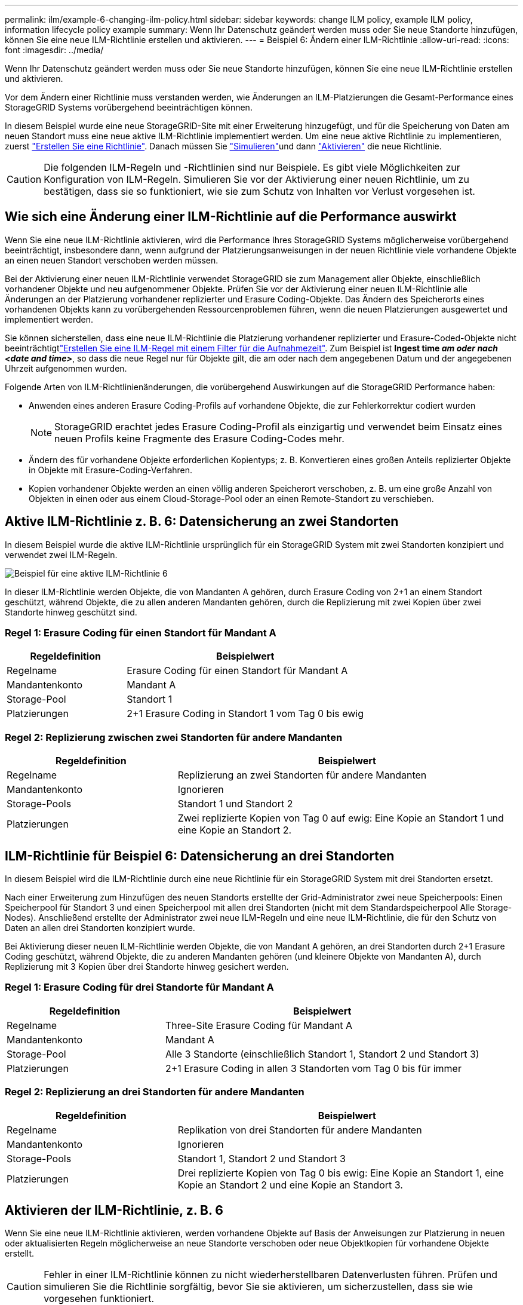 ---
permalink: ilm/example-6-changing-ilm-policy.html 
sidebar: sidebar 
keywords: change ILM policy, example ILM policy, information lifecycle policy example 
summary: Wenn Ihr Datenschutz geändert werden muss oder Sie neue Standorte hinzufügen, können Sie eine neue ILM-Richtlinie erstellen und aktivieren. 
---
= Beispiel 6: Ändern einer ILM-Richtlinie
:allow-uri-read: 
:icons: font
:imagesdir: ../media/


[role="lead"]
Wenn Ihr Datenschutz geändert werden muss oder Sie neue Standorte hinzufügen, können Sie eine neue ILM-Richtlinie erstellen und aktivieren.

Vor dem Ändern einer Richtlinie muss verstanden werden, wie Änderungen an ILM-Platzierungen die Gesamt-Performance eines StorageGRID Systems vorübergehend beeinträchtigen können.

In diesem Beispiel wurde eine neue StorageGRID-Site mit einer Erweiterung hinzugefügt, und für die Speicherung von Daten am neuen Standort muss eine neue aktive ILM-Richtlinie implementiert werden. Um eine neue aktive Richtlinie zu implementieren, zuerst link:creating-ilm-policy.html["Erstellen Sie eine Richtlinie"]. Danach müssen Sie link:../ilm/creating-ilm-policy.html#simulate-ilm-policy["Simulieren"]und dann link:../ilm/creating-ilm-policy.html#activate-ilm-policy["Aktivieren"] die neue Richtlinie.


CAUTION: Die folgenden ILM-Regeln und -Richtlinien sind nur Beispiele. Es gibt viele Möglichkeiten zur Konfiguration von ILM-Regeln. Simulieren Sie vor der Aktivierung einer neuen Richtlinie, um zu bestätigen, dass sie so funktioniert, wie sie zum Schutz von Inhalten vor Verlust vorgesehen ist.



== Wie sich eine Änderung einer ILM-Richtlinie auf die Performance auswirkt

Wenn Sie eine neue ILM-Richtlinie aktivieren, wird die Performance Ihres StorageGRID Systems möglicherweise vorübergehend beeinträchtigt, insbesondere dann, wenn aufgrund der Platzierungsanweisungen in der neuen Richtlinie viele vorhandene Objekte an einen neuen Standort verschoben werden müssen.

Bei der Aktivierung einer neuen ILM-Richtlinie verwendet StorageGRID sie zum Management aller Objekte, einschließlich vorhandener Objekte und neu aufgenommener Objekte. Prüfen Sie vor der Aktivierung einer neuen ILM-Richtlinie alle Änderungen an der Platzierung vorhandener replizierter und Erasure Coding-Objekte. Das Ändern des Speicherorts eines vorhandenen Objekts kann zu vorübergehenden Ressourcenproblemen führen, wenn die neuen Platzierungen ausgewertet und implementiert werden.

Sie können sicherstellen, dass eine neue ILM-Richtlinie die Platzierung vorhandener replizierter und Erasure-Coded-Objekte nicht beeinträchtigtlink:create-ilm-rule-enter-details.html#use-advanced-filters-in-ilm-rules["Erstellen Sie eine ILM-Regel mit einem Filter für die Aufnahmezeit"]. Zum Beispiel ist *Ingest time _am oder nach_ _<date and time>_*, so dass die neue Regel nur für Objekte gilt, die am oder nach dem angegebenen Datum und der angegebenen Uhrzeit aufgenommen wurden.

Folgende Arten von ILM-Richtlinienänderungen, die vorübergehend Auswirkungen auf die StorageGRID Performance haben:

* Anwenden eines anderen Erasure Coding-Profils auf vorhandene Objekte, die zur Fehlerkorrektur codiert wurden
+

NOTE: StorageGRID erachtet jedes Erasure Coding-Profil als einzigartig und verwendet beim Einsatz eines neuen Profils keine Fragmente des Erasure Coding-Codes mehr.

* Ändern des für vorhandene Objekte erforderlichen Kopientyps; z. B. Konvertieren eines großen Anteils replizierter Objekte in Objekte mit Erasure-Coding-Verfahren.
* Kopien vorhandener Objekte werden an einen völlig anderen Speicherort verschoben, z. B. um eine große Anzahl von Objekten in einen oder aus einem Cloud-Storage-Pool oder an einen Remote-Standort zu verschieben.




== Aktive ILM-Richtlinie z. B. 6: Datensicherung an zwei Standorten

In diesem Beispiel wurde die aktive ILM-Richtlinie ursprünglich für ein StorageGRID System mit zwei Standorten konzipiert und verwendet zwei ILM-Regeln.

image::../media/policy_6_active_policy.png[Beispiel für eine aktive ILM-Richtlinie 6]

In dieser ILM-Richtlinie werden Objekte, die von Mandanten A gehören, durch Erasure Coding von 2+1 an einem Standort geschützt, während Objekte, die zu allen anderen Mandanten gehören, durch die Replizierung mit zwei Kopien über zwei Standorte hinweg geschützt sind.



=== Regel 1: Erasure Coding für einen Standort für Mandant A

[cols="1a,2a"]
|===
| Regeldefinition | Beispielwert 


 a| 
Regelname
 a| 
Erasure Coding für einen Standort für Mandant A



 a| 
Mandantenkonto
 a| 
Mandant A



 a| 
Storage-Pool
 a| 
Standort 1



 a| 
Platzierungen
 a| 
2+1 Erasure Coding in Standort 1 vom Tag 0 bis ewig

|===


=== Regel 2: Replizierung zwischen zwei Standorten für andere Mandanten

[cols="1a,2a"]
|===
| Regeldefinition | Beispielwert 


 a| 
Regelname
 a| 
Replizierung an zwei Standorten für andere Mandanten



 a| 
Mandantenkonto
 a| 
Ignorieren



 a| 
Storage-Pools
 a| 
Standort 1 und Standort 2



 a| 
Platzierungen
 a| 
Zwei replizierte Kopien von Tag 0 auf ewig: Eine Kopie an Standort 1 und eine Kopie an Standort 2.

|===


== ILM-Richtlinie für Beispiel 6: Datensicherung an drei Standorten

In diesem Beispiel wird die ILM-Richtlinie durch eine neue Richtlinie für ein StorageGRID System mit drei Standorten ersetzt.

Nach einer Erweiterung zum Hinzufügen des neuen Standorts erstellte der Grid-Administrator zwei neue Speicherpools: Einen Speicherpool für Standort 3 und einen Speicherpool mit allen drei Standorten (nicht mit dem Standardspeicherpool Alle Storage-Nodes). Anschließend erstellte der Administrator zwei neue ILM-Regeln und eine neue ILM-Richtlinie, die für den Schutz von Daten an allen drei Standorten konzipiert wurde.

Bei Aktivierung dieser neuen ILM-Richtlinie werden Objekte, die von Mandant A gehören, an drei Standorten durch 2+1 Erasure Coding geschützt, während Objekte, die zu anderen Mandanten gehören (und kleinere Objekte von Mandanten A), durch Replizierung mit 3 Kopien über drei Standorte hinweg gesichert werden.



=== Regel 1: Erasure Coding für drei Standorte für Mandant A

[cols="1a,2a"]
|===
| Regeldefinition | Beispielwert 


 a| 
Regelname
 a| 
Three-Site Erasure Coding für Mandant A



 a| 
Mandantenkonto
 a| 
Mandant A



 a| 
Storage-Pool
 a| 
Alle 3 Standorte (einschließlich Standort 1, Standort 2 und Standort 3)



 a| 
Platzierungen
 a| 
2+1 Erasure Coding in allen 3 Standorten vom Tag 0 bis für immer

|===


=== Regel 2: Replizierung an drei Standorten für andere Mandanten

[cols="1a,2a"]
|===
| Regeldefinition | Beispielwert 


 a| 
Regelname
 a| 
Replikation von drei Standorten für andere Mandanten



 a| 
Mandantenkonto
 a| 
Ignorieren



 a| 
Storage-Pools
 a| 
Standort 1, Standort 2 und Standort 3



 a| 
Platzierungen
 a| 
Drei replizierte Kopien von Tag 0 bis ewig: Eine Kopie an Standort 1, eine Kopie an Standort 2 und eine Kopie an Standort 3.

|===


== Aktivieren der ILM-Richtlinie, z. B. 6

Wenn Sie eine neue ILM-Richtlinie aktivieren, werden vorhandene Objekte auf Basis der Anweisungen zur Platzierung in neuen oder aktualisierten Regeln möglicherweise an neue Standorte verschoben oder neue Objektkopien für vorhandene Objekte erstellt.


CAUTION: Fehler in einer ILM-Richtlinie können zu nicht wiederherstellbaren Datenverlusten führen. Prüfen und simulieren Sie die Richtlinie sorgfältig, bevor Sie sie aktivieren, um sicherzustellen, dass sie wie vorgesehen funktioniert.


CAUTION: Bei der Aktivierung einer neuen ILM-Richtlinie verwendet StorageGRID sie zum Management aller Objekte, einschließlich vorhandener Objekte und neu aufgenommener Objekte. Prüfen Sie vor der Aktivierung einer neuen ILM-Richtlinie alle Änderungen an der Platzierung vorhandener replizierter und Erasure Coding-Objekte. Das Ändern des Speicherorts eines vorhandenen Objekts kann zu vorübergehenden Ressourcenproblemen führen, wenn die neuen Platzierungen ausgewertet und implementiert werden.



=== Was passiert, wenn sich die Anweisungen zur Einhaltung von Datenkonsistenz ändern

In der derzeit aktiven ILM-Richtlinie für dieses Beispiel sind Objekte, die zu Mandant A gehören, durch den Erasure Coding 2+1 an Standort 1 geschützt. In der neuen ILM-Richtlinie werden Objekte von Mandant A durch Erasure Coding 2+1 an Standorten 1, 2 und 3 geschützt.

Wenn die neue ILM-Richtlinie aktiviert ist, werden die folgenden ILM-Vorgänge durchgeführt:

* Neue von Mandanten A aufgenommene Objekte werden in zwei Datenfragmente aufgeteilt und ein Paritätsfragment wird hinzugefügt. Dann wird jedes der drei Fragmente an einem anderen Ort gespeichert.
* Die vorhandenen Objekte, die von Mandant A gehören, werden bei der laufenden ILM-Überprüfung neu bewertet. Da die ILM-Anweisungen für die Platzierung ein neues Erasure-Coding-Profil verwenden, werden völlig neue Fragmente erstellt und an die drei Standorte verteilt, die zur Fehlerkorrektur codiert wurden.
+

NOTE: Die vorhandenen 2+1-Fragmente an Standort 1 werden nicht wiederverwendet. StorageGRID erachtet jedes Erasure Coding-Profil als einzigartig und verwendet beim Einsatz eines neuen Profils keine Fragmente des Erasure Coding-Codes mehr.





=== Was geschieht, wenn sich Replikationsanweisungen ändern

In der derzeit aktiven ILM-Richtlinie für dieses Beispiel werden Objekte anderer Mandanten mithilfe von zwei replizierten Kopien in Storage Pools an Standorten 1 und 2 geschützt. In der neuen ILM-Richtlinie werden Objekte anderer Mandanten mit drei replizierten Kopien in Storage Pools an Standorten 1, 2 und 3 gesichert.

Wenn die neue ILM-Richtlinie aktiviert ist, werden die folgenden ILM-Vorgänge durchgeführt:

* Wenn ein anderer Mandant als Mandant A ein neues Objekt aufnimmt, erstellt StorageGRID drei Kopien und speichert eine Kopie an jedem Standort.
* Vorhandene Objekte, die zu diesen anderen Mandanten gehören, werden bei der laufenden ILM-Überprüfung neu bewertet. Da die vorhandenen Objektkopien an Standort 1 und Standort 2 weiterhin die Replizierungsanforderungen der neuen ILM-Regel erfüllen, muss StorageGRID nur eine neue Kopie des Objekts für Standort 3 erstellen.




=== Auswirkungen der Aktivierung dieser Richtlinie auf die Performance

Wenn die ILM-Richtlinie in diesem Beispiel aktiviert ist, wirkt sich dies vorübergehend auf die Gesamtleistung dieses StorageGRID-Systems aus. Wenn die Grid-Ressourcen höher als die normalen Level sind, werden neue Fragmente, die nach der Fehlerkorrektur codiert wurden, für vorhandene Objekte von Mandant A und neue replizierte Kopien an Standort 3 für vorhandene Objekte anderer Mandanten erstellt.

Aufgrund der Änderung der ILM-Richtlinie können Lese- und Schreibanfragen von Clients vorübergehend höhere Latenzen aufweisen als die normalen Latenzen. Die Latenzen kehren wieder auf die normalen Werte zurück, nachdem die Anweisungen zur Platzierung im gesamten Grid vollständig implementiert wurden.

Um Ressourcenprobleme bei der Aktivierung einer neuen ILM-Richtlinie zu vermeiden, können Sie den erweiterten Filter für die Aufnahmezeit in jeder Regel verwenden, die den Speicherort einer großen Anzahl vorhandener Objekte ändern könnte. Legen Sie für die Aufnahme-Zeit den Wert fest, der ungefähr der Zeit entspricht, zu der die neue Richtlinie in Kraft tritt, um sicherzustellen, dass vorhandene Objekte nicht unnötig verschoben werden.


NOTE: Wenden Sie sich an den technischen Support, wenn Sie die Verarbeitungsgeschwindigkeit von Objekten nach einer ILM-Richtlinienänderung verlangsamen oder erhöhen müssen.

